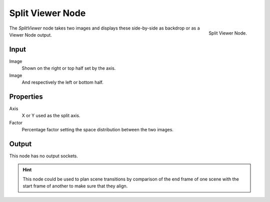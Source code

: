 
*****************
Split Viewer Node
*****************

.. figure:: /images/compositing_nodes_splitviewer.png
   :align: right

   Split Viewer Node.

The *SplitViewer* node takes two images and displays these side-by-side 
as backdrop or as a Viewer Node output.


Input
=====

Image
   Shown on the right or top half set by the axis.
Image
   And respectively the left or bottom half. 

Properties
==========

Axis
   X or Y used as the split axis.
Factor
    Percentage factor setting the space distribution between the two images.

Output
======

This node has no output sockets.

.. hint::

   This node could be used to plan scene transitions by comparison of the end frame of one scene 
   with the start frame of another to make sure that they align.
